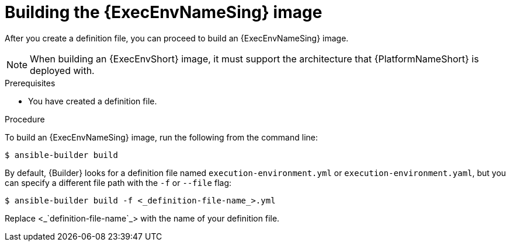 [id="proc-executing-build"]

= Building the {ExecEnvNameSing} image

After you create a definition file, you can proceed to build an {ExecEnvNameSing} image.

[NOTE]
====
When building an {ExecEnvShort} image, it must support the architecture that {PlatformNameShort} is deployed with.
====

.Prerequisites
* You have created a definition file.

.Procedure
To build an {ExecEnvNameSing} image, run the following from the command line:
----
$ ansible-builder build
----

By default, {Builder} looks for a definition file named `execution-environment.yml` or `execution-environment.yaml`,
but you can specify a different file path with the `-f` or `--file` flag:
[subs=+quotes]
----
$ ansible-builder build -f <_definition-file-name_>.yml
----

Replace <_`definition-file-name`_> with the name of your definition file.
